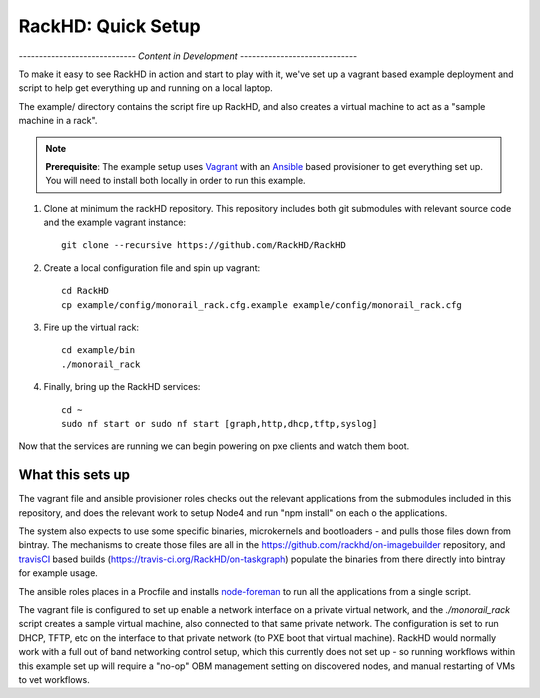 RackHD: Quick Setup
===================

*----------------------------- Content in Development -----------------------------*

To make it easy to see RackHD in action and start to play with it, we've
set up a vagrant based example deployment and script to help get everything
up and running on a local laptop.

The example/ directory contains the script fire up RackHD, and also creates
a virtual machine to act as a "sample machine in a rack".

.. note::

   **Prerequisite**: The example setup uses `Vagrant`_ with an `Ansible`_ based
   provisioner to get everything set up. You will need to install both locally
   in order to run this example.


.. _Vagrant: https://www.vagrantup.com
.. _Ansible: http://www.ansible.com

#. Clone at minimum the rackHD repository. This repository includes both git submodules with relevant source code and the example vagrant instance::

    git clone --recursive https://github.com/RackHD/RackHD

#. Create a local configuration file and spin up vagrant::

    cd RackHD
    cp example/config/monorail_rack.cfg.example example/config/monorail_rack.cfg

#. Fire up the virtual rack::

    cd example/bin
    ./monorail_rack

#. Finally, bring up the RackHD services::

    cd ~
    sudo nf start or sudo nf start [graph,http,dhcp,tftp,syslog]

Now that the services are running we can begin powering on pxe clients and
watch them boot.

What this sets up
-----------------

The vagrant file and ansible provisioner roles checks out the relevant
applications from the submodules included in this repository, and does the
relevant work to setup Node4 and run "npm install" on each o the applications.

The system also expects to use some
specific binaries, microkernels and bootloaders - and pulls those files down
from bintray. The mechanisms to create those files are all in the
https://github.com/rackhd/on-imagebuilder repository, and `travisCI`_ based
builds (https://travis-ci.org/RackHD/on-taskgraph) populate the binaries from
there directly into bintray for example usage.

The ansible roles places in a Procfile and installs `node-foreman`_ to run all
the applications from a single script.

The vagrant file is configured to set up enable a network interface on a
private virtual network, and the `./monorail_rack` script creates a sample
virtual machine, also connected to that same private network. The configuration
is set to run DHCP, TFTP, etc on the interface to that private network (to PXE
boot that virtual machine). RackHD would normally work with a full out of band
networking control setup, which this currently does not set up - so running
workflows within this example set up will require a "no-op" OBM management
setting on discovered nodes, and manual restarting of VMs to vet workflows.

.. _travisCI: https://travis-ci.org/
.. _node-foreman: https://github.com/strongloop/node-foreman
